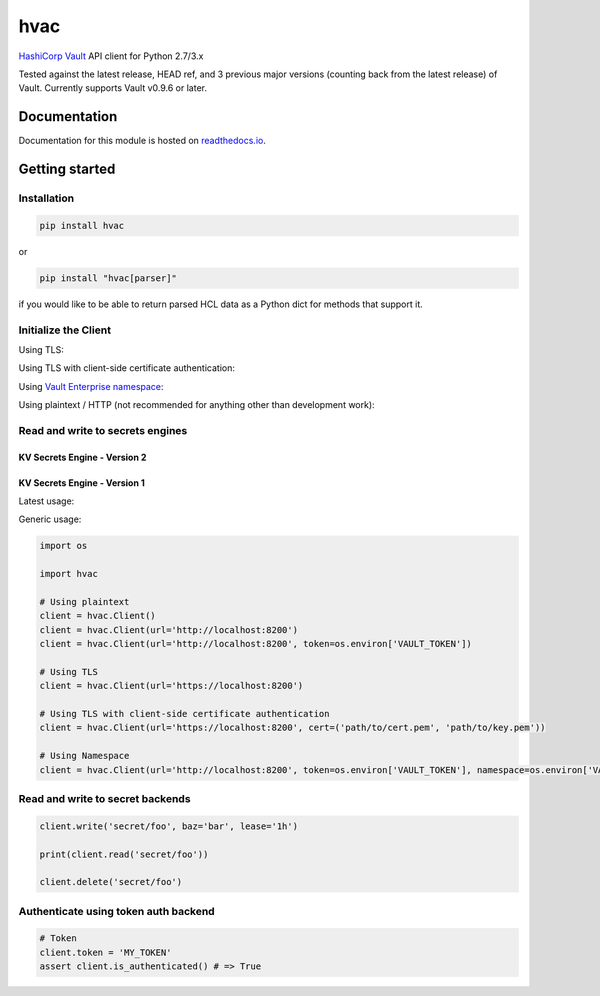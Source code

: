 hvac
====


.. image:: https://raw.githubusercontent.com/hvac/hvac/master/docs/_static/hvac_logo_800px.png
   :target: https://raw.githubusercontent.com/hvac/hvac/master/docs/_static/hvac_logo_800px.png
   :alt: Header image


`HashiCorp <https://hashicorp.com/>`_ `Vault <https://www.vaultproject.io>`_ API client for Python 2.7/3.x


.. image:: https://travis-ci.org/hvac/hvac.svg?branch=master
   :target: https://travis-ci.org/hvac/hvac
   :alt: Travis CI


.. image:: https://codecov.io/gh/hvac/hvac/branch/master/graph/badge.svg
   :target: https://codecov.io/gh/hvac/hvac
   :alt: codecov


.. image:: https://readthedocs.org/projects/hvac/badge/
   :target: https://hvac.readthedocs.io/en/latest/?badge=latest
   :alt: Documentation Status


.. image:: https://badge.fury.io/py/hvac.svg
   :target: https://badge.fury.io/py/hvac
   :alt: PyPI version


.. image:: https://img.shields.io/twitter/follow/python_hvac.svg?label=Twitter%20-%20@python_hvac&style=social?style=plastic
   :target: https://twitter.com/python_hvac
   :alt: Twitter - @python_hvac


Tested against the latest release, HEAD ref, and 3 previous major versions (counting back from the latest release) of Vault. 
Currently supports Vault v0.9.6 or later.

Documentation
-------------

Documentation for this module is hosted on `readthedocs.io <https://hvac.readthedocs.io/en/latest/>`_.

Getting started
---------------

Installation
^^^^^^^^^^^^

.. code-block:: bash

   pip install hvac

or

.. code-block:: bash

   pip install "hvac[parser]"

if you would like to be able to return parsed HCL data as a Python dict for methods that support it.

Initialize the Client
^^^^^^^^^^^^^^^^^^^^^

Using TLS:

.. doctest:: init

    >>> client = hvac.Client(url='https://localhost:8200')
    >>> client.is_authenticated()
    True


Using TLS with client-side certificate authentication:

.. doctest:: init

    >>> client = hvac.Client(
    ...     url='https://localhost:8200',
    ...     token=os.environ['VAULT_TOKEN'],
    ...     cert=(client_cert_path, client_key_path),
    ...     verify=server_cert_path,
    ... )
    >>> client.is_authenticated()
    True


Using `Vault Enterprise namespace <https://www.vaultproject.io/docs/enterprise/namespaces/index.html>`_\ :

.. doctest:: init

    >>> client = hvac.Client(
    ...     url='https://localhost:8200',
    ...     namespace=os.getenv('VAULT_NAMESPACE'),
    ... )


Using plaintext / HTTP (not recommended for anything other than development work):

.. doctest::

    >>> client = hvac.Client(url='http://localhost:8200')


Read and write to secrets engines
^^^^^^^^^^^^^^^^^^^^^^^^^^^^^^^^^

KV Secrets Engine - Version 2
"""""""""""""""""""""""""""""

.. doctest::
   :skipif: test_utils.vault_version_lt('0.10.0')

    >>> # Retrieve an authenticated hvac.Client() instnace
    >>> client = test_utils.create_client()
    >>>
    >>> # Write a k/v pair under path: secret/foo
    >>> create_resp = client.secrets.kv.v2.create_or_update_secret(
    ...     path='foo',
    ...     secret=dict(baz='bar'),
    ... )
    >>> pprint(create_resp)
    >>> create_resp = client.secrets.kv.v2.create_or_update_secret(
    ...     path='foo',
    ...     secret=dict(baz='bar'),
    ... )
    >>> pprint(create_resp)
    >>> print('Created secret version "{ver}" at path "foo"!'.format(
    ...     ver=create_resp['data']['version'],
    ... ))
    Created secret version "1" at path "secret/foo"!
    >>>
    >>> # Read the data written under path: secret/foo
    >>> read_response = client.secrets.kv.read_secret_version(path='secret/foo')
    >>> print('Value under path "foo" / key "baz": {val}'.format(
    ...     val=read_response['data']['data']['baz'],
    ... ))
    Value under path "secret/foo" / key "baz": bar
    >>>
    >>> # Delete all metadata/versions for path: secret/foo
    >>> client.secrets.kv.delete_metadata_and_all_versions('secret/foo')
    <Response [204]>


KV Secrets Engine - Version 1
"""""""""""""""""""""""""""""

Latest usage:



Generic usage:

.. doctest::
   :skipif: test_utils.vault_version_ge('0.10.0')

    >>> client.write('kvv1/foo', baz='bar', lease='1h')
    >>> read_response = client.read('secret/foo')
    >>> print('Value under path "kvv1/foo" / key "baz": {val}'.format(
    ...     val=read_response['data']['baz'],
    ... ))
    Value under path "secret/foo" / key "baz": bar
    >>> client.delete('kvv1/foo')



.. code-block:: python

   import os

   import hvac

   # Using plaintext
   client = hvac.Client()
   client = hvac.Client(url='http://localhost:8200')
   client = hvac.Client(url='http://localhost:8200', token=os.environ['VAULT_TOKEN'])

   # Using TLS
   client = hvac.Client(url='https://localhost:8200')

   # Using TLS with client-side certificate authentication
   client = hvac.Client(url='https://localhost:8200', cert=('path/to/cert.pem', 'path/to/key.pem'))

   # Using Namespace
   client = hvac.Client(url='http://localhost:8200', token=os.environ['VAULT_TOKEN'], namespace=os.environ['VAULT_NAMESPACE'])

Read and write to secret backends
^^^^^^^^^^^^^^^^^^^^^^^^^^^^^^^^^

.. code-block:: python

   client.write('secret/foo', baz='bar', lease='1h')

   print(client.read('secret/foo'))

   client.delete('secret/foo')

Authenticate using token auth backend
^^^^^^^^^^^^^^^^^^^^^^^^^^^^^^^^^^^^^

.. code-block:: python

   # Token
   client.token = 'MY_TOKEN'
   assert client.is_authenticated() # => True

